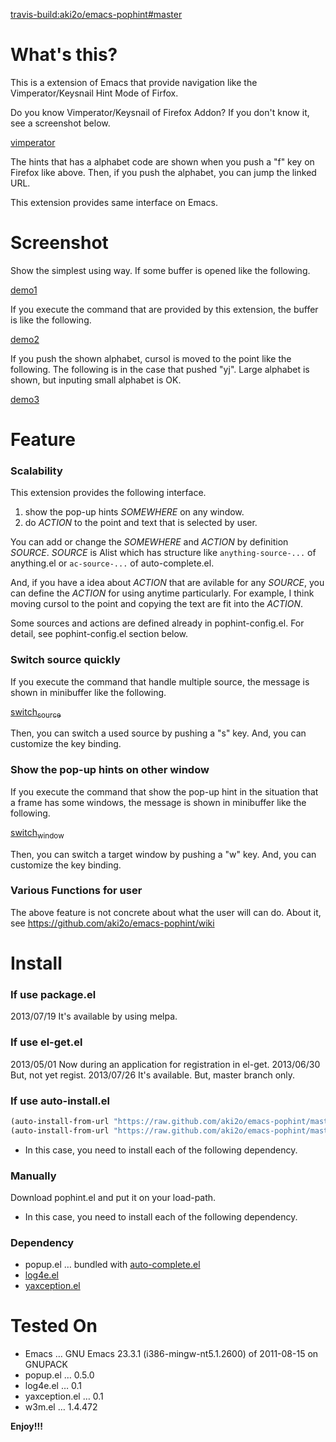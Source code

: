 #+OPTIONS: toc:nil

[[travis-build:aki2o/emacs-pophint#master]]

* What's this?
  
  This is a extension of Emacs that provide navigation like the Vimperator/Keysnail Hint Mode of Firfox.  

  Do you know Vimperator/Keysnail of Firefox Addon?  
  If you don't know it, see a screenshot below.

  [[file:image/vimperator.png][vimperator]]

  The hints that has a alphabet code are shown when you push a "f" key on Firefox like above.  
  Then, if you push the alphabet, you can jump the linked URL.  

  This extension provides same interface on Emacs.  

* Screenshot

  Show the simplest using way.  
  If some buffer is opened like the following.  

  [[file:image/demo1.png][demo1]]

  If you execute the command that are provided by this extension, the buffer is like the following.  

  [[file:image/demo2.png][demo2]]

  If you push the shown alphabet, cursol is moved to the point like the following.  
  The following is in the case that pushed "yj". Large alphabet is shown, but inputing small alphabet is OK.  

  [[file:image/demo3.png][demo3]]

  
* Feature

*** Scalability

    This extension provides the following interface.  

    1. show the pop-up hints /SOMEWHERE/ on any window.
    2. do /ACTION/ to the point and text that is selected by user.

    You can add or change the /SOMEWHERE/ and /ACTION/ by definition /SOURCE/.  
    /SOURCE/ is Alist which has structure like =anything-source-...= of anything.el or =ac-source-...= of auto-complete.el.  

    And,  
    if you have a idea about /ACTION/ that are avilable for any /SOURCE/,  
    you can define the /ACTION/ for using anytime particularly.  
    For example, I think moving cursol to the point and copying the text are fit into the /ACTION/.  

    Some sources and actions are defined already in pophint-config.el.  
    For detail, see pophint-config.el section below.  

*** Switch source quickly

    If you execute the command that handle multiple source, the message is shown in minibuffer like the following.  

    [[file:image/switch_source.png][switch_source]]

    Then, you can switch a used source by pushing a "s" key.  
    And, you can customize the key binding.  

*** Show the pop-up hints on other window

    If you execute the command that show the pop-up hint in the situation that a frame has some windows,  
    the message is shown in minibuffer like the following.  

    [[file:image/switch_window.png][switch_window]]

    Then, you can switch a target window by pushing a "w" key.  
    And, you can customize the key binding.  

*** Various Functions for user

    The above feature is not concrete about what the user will can do.  
    About it, see https://github.com/aki2o/emacs-pophint/wiki

    
* Install
  
*** If use package.el

    2013/07/19 It's available by using melpa.  
    
*** If use el-get.el

    2013/05/01 Now during an application for registration in el-get.  
    2013/06/30 But, not yet regist.  
    2013/07/26 It's available. But, master branch only.  
    
*** If use auto-install.el
    
    #+BEGIN_SRC lisp
(auto-install-from-url "https://raw.github.com/aki2o/emacs-pophint/master/pophint.el")
(auto-install-from-url "https://raw.github.com/aki2o/emacs-pophint/master/pophint-config.el")
    #+END_SRC
    
    - In this case, you need to install each of the following dependency.
      
*** Manually
    
    Download pophint.el and put it on your load-path.  
    
    - In this case, you need to install each of the following dependency.
      
*** Dependency
    
    - popup.el ... bundled with [[https://github.com/auto-complete/auto-complete][auto-complete.el]]
    - [[https://github.com/aki2o/log4e][log4e.el]]
    - [[https://github.com/aki2o/yaxception][yaxception.el]]
      
      
* Tested On
  
  - Emacs ... GNU Emacs 23.3.1 (i386-mingw-nt5.1.2600) of 2011-08-15 on GNUPACK
  - popup.el ... 0.5.0
  - log4e.el ... 0.1
  - yaxception.el ... 0.1
  - w3m.el ... 1.4.472
    
    
  *Enjoy!!!*
  

